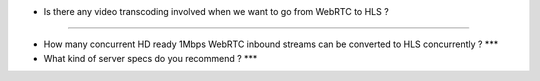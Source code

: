 -  Is there any video transcoding involved when we want to go from
   WebRTC to HLS ?

--------------

-  How many concurrent HD ready 1Mbps WebRTC inbound streams can be
   converted to HLS concurrently ? \**\*
-  What kind of server specs do you recommend ? \**\*
